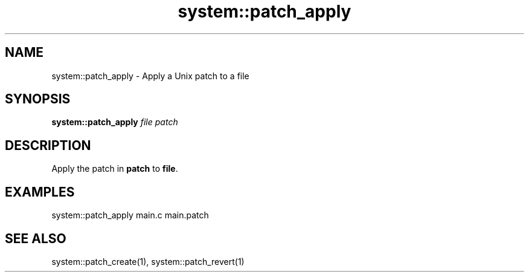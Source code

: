 .TH system::patch_apply 1 "June 2024" "1.0.0" "BSFPE"

.SH NAME
system::patch_apply \- Apply a Unix patch to a file

.SH SYNOPSIS
.B system::patch_apply
.IR file
.IR patch

.SH DESCRIPTION
Apply the patch in \fBpatch\fR to \fBfile\fR.

.SH EXAMPLES
system::patch_apply main.c main.patch

.SH "SEE ALSO"
system::patch_create(1), system::patch_revert(1)
